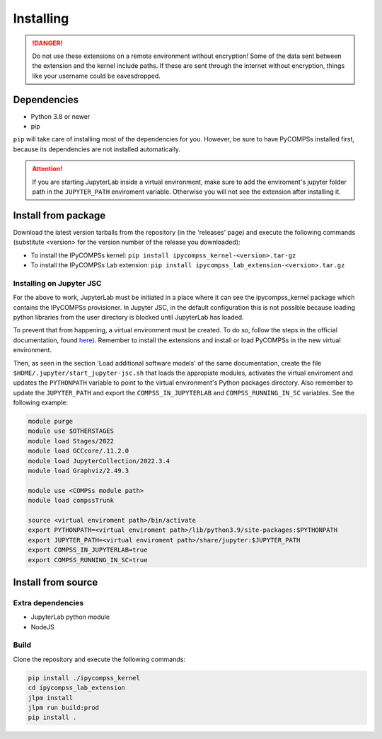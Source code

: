 Installing
==========

.. danger::
  Do not use these extensions on a remote environment without encryption! Some of the data sent
  between the extension and the kernel include paths. If these are sent through the internet
  without encryption, things like your username could be eavesdropped.

Dependencies
------------

- Python 3.8 or newer
- pip

``pip`` will take care of installing most of the dependencies for you. However, be sure to have
PyCOMPSs installed first, because its dependencies are not installed automatically.

.. attention::
  If you are starting JupyterLab inside a virtual environment, make sure to add the
  enviroment's jupyter folder path in the ``JUPYTER_PATH`` enviroment variable. Otherwise
  you will not see the extension after installing it.

Install from package
--------------------

Download the latest version tarballs from the repository (in the 'releases' page) and execute
the following commands (substitute <version> for the version number of the release you
downloaded):

- To install the IPyCOMPSs kernel: ``pip install ipycompss_kernel-<version>.tar-gz``
- To install the IPyCOMPSs Lab extension: ``pip install
  ipycompss_lab_extension-<version>.tar.gz``

Installing on Jupyter JSC
^^^^^^^^^^^^^^^^^^^^^^^^^

For the above to work, JupyterLab must be initiated in a place where it can see the
ipycompss_kernel package which contains the IPyCOMPSs provisioner. In Jupyter JSC, in
the default configuration this is not possible because loading python libraries from
the user directory is blocked until JupyterLab has loaded.

To prevent that from happening, a virtual environment must be created. To do so, follow the
steps in the official documentation, found `here <https://docs.jupyter-jsc.fz-juelich.de/
github/FZJ-JSC/jupyter-jsc-notebooks/blob/documentation/index.ipynb>`_). Remember to install
the extensions and install or load PyCOMPSs in the new virtual environment.

Then, as seen in the section 'Load additional software models' of the same documentation,
create the file ``$HOME/.jupyter/start_jupyter-jsc.sh`` that loads the appropiate modules,
activates the virtual enviroment and updates the ``PYTHONPATH`` variable to point to the
virtual environment's Python packages directory. Also remember to update the ``JUPYTER_PATH``
and export the ``COMPSS_IN_JUPYTERLAB`` and ``COMPSS_RUNNING_IN_SC`` variables. See the
following example:

.. code-block:: bash

  module purge
  module use $OTHERSTAGES
  module load Stages/2022
  module load GCCcore/.11.2.0
  module load JupyterCollection/2022.3.4
  module load Graphviz/2.49.3

  module use <COMPSs module path>
  module load compssTrunk

  source <virtual enviroment path>/bin/activate
  export PYTHONPATH=<virtual enviroment path>/lib/python3.9/site-packages:$PYTHONPATH
  export JUPYTER_PATH=<virtual enviroment path>/share/jupyter:$JUPYTER_PATH
  export COMPSS_IN_JUPYTERLAB=true
  export COMPSS_RUNNING_IN_SC=true

Install from source
-------------------

Extra dependencies
^^^^^^^^^^^^^^^^^^

- JupyterLab python module
- NodeJS

Build
^^^^^

Clone the repository and execute the following commands:

.. code-block:: bash

  pip install ./ipycompss_kernel
  cd ipycompss_lab_extension
  jlpm install
  jlpm run build:prod
  pip install .
